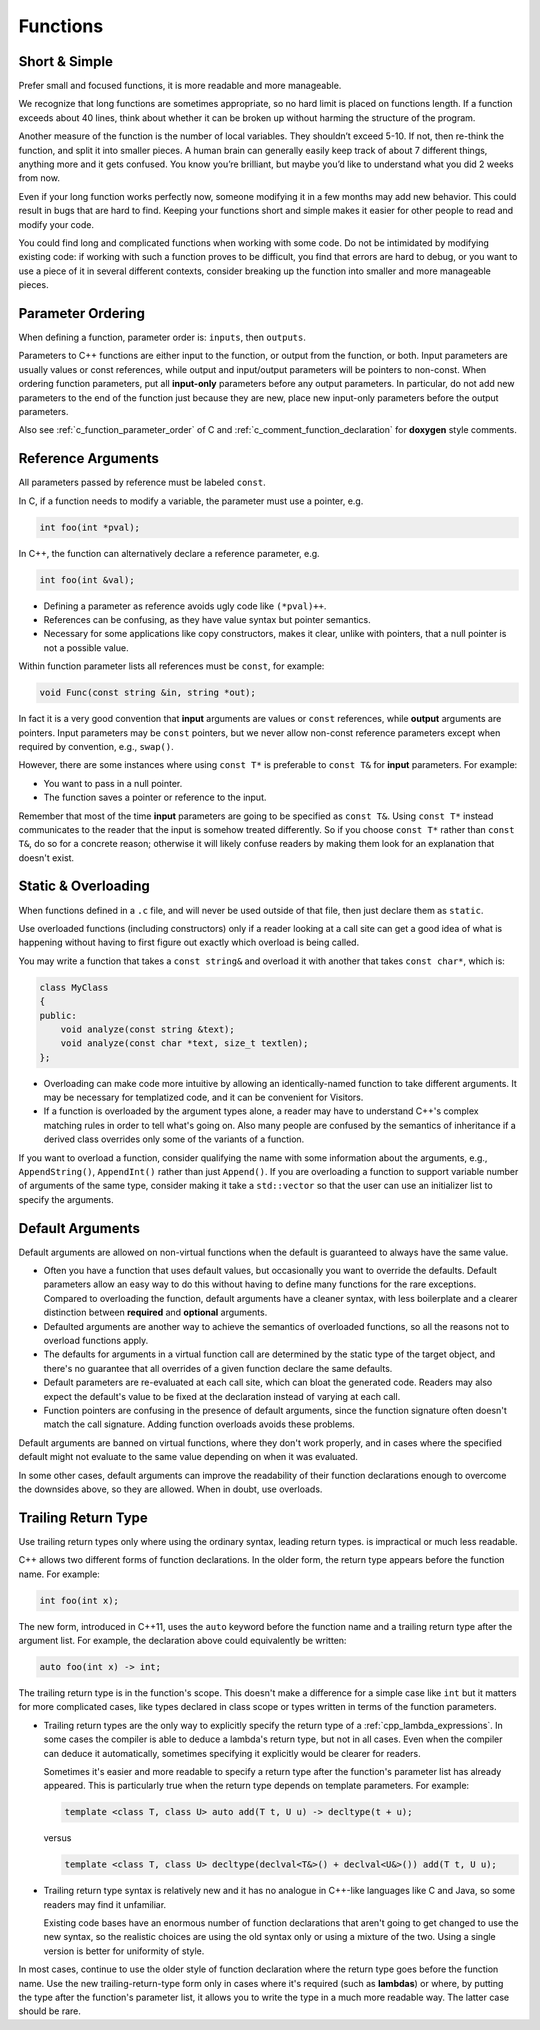 Functions
===============================================================================

.. _cpp_function_write_short_functions:

Short & Simple
-------------------------------------------------------------------------------
Prefer small and focused functions, it is more readable and more manageable.

We recognize that long functions are sometimes appropriate, so no hard limit
is placed on functions length. If a function exceeds about 40 lines, think
about whether it can be broken up without harming the structure of the program.

Another measure of the function is the number of local variables. They
shouldn’t exceed 5-10. If not, then re-think the function, and split it into
smaller pieces. A human brain can generally easily keep track of about 7
different things, anything more and it gets confused. You know you’re brilliant,
but maybe you’d like to understand what you did 2 weeks from now.

Even if your long function works perfectly now, someone modifying it in a few
months may add new behavior. This could result in bugs that are hard to find.
Keeping your functions short and simple makes it easier for other people to
read and modify your code.

You could find long and complicated functions when working with some code.
Do not be intimidated by modifying existing code: if working with such a
function proves to be difficult, you find that errors are hard to debug,
or you want to use a piece of it in several different contexts, consider
breaking up the function into smaller and more manageable pieces.

.. _cpp_function_parameter_ordering:

Parameter Ordering
-------------------------------------------------------------------------------
When defining a function, parameter order is: ``inputs``, then ``outputs``.

Parameters to C++ functions are either input to the function, or output from
the function, or both. Input parameters are usually values or const references,
while output and input/output parameters will be pointers to non-const. When
ordering function parameters, put all **input-only** parameters before any output
parameters. In particular, do not add new parameters to the end of the function
just because they are new, place new input-only parameters before the output
parameters.

Also see :ref:`c_function_parameter_order` of C and
:ref:`c_comment_function_declaration` for **doxygen** style comments.

.. _cpp_function_reference_arguments:

Reference Arguments
-------------------------------------------------------------------------------
All parameters passed by reference must be labeled ``const``.

In C, if a function needs to modify a variable, the parameter
must use a pointer, e.g.

.. code-block:: c

    int foo(int *pval);

In C++, the function can alternatively declare a reference parameter, e.g.

.. code-block:: cpp

    int foo(int &val);

- Defining a parameter as reference avoids ugly code like ``(*pval)++``.
- References can be confusing, as they have value syntax but pointer semantics.
- Necessary for some applications like copy constructors, makes it clear,
  unlike with pointers, that a null pointer is not a possible value.

Within function parameter lists all references must be ``const``, for example:

.. code-block:: cpp

    void Func(const string &in, string *out);

In fact it is a very good convention that **input** arguments are values or
``const`` references, while **output** arguments are pointers. Input parameters
may be ``const`` pointers, but we never allow non-const reference parameters
except when required by convention, e.g., ``swap()``.

However, there are some instances where using ``const T*`` is preferable to
``const T&`` for **input** parameters. For example:

- You want to pass in a null pointer.
- The function saves a pointer or reference to the input.

Remember that most of the time **input** parameters are going to be specified
as ``const T&``. Using ``const T*`` instead communicates to the reader that
the input is somehow treated differently. So if you choose ``const T*``
rather than ``const T&``, do so for a concrete reason; otherwise it will likely
confuse readers by making them look for an explanation that doesn't exist.

.. _cpp_function_static_and_overloading:

Static & Overloading
-------------------------------------------------------------------------------
When functions defined in a ``.c`` file, and will never be used outside of
that file, then just declare them as ``static``.

Use overloaded functions (including constructors) only if a reader looking at
a call site can get a good idea of what is happening without having to first
figure out exactly which overload is being called.

You may write a function that takes a ``const string&`` and overload it with
another that takes ``const char*``, which is:

.. code-block:: cpp

    class MyClass
    {
    public:
        void analyze(const string &text);
        void analyze(const char *text, size_t textlen);
    };

- Overloading can make code more intuitive by allowing an identically-named
  function to take different arguments. It may be necessary for templatized
  code, and it can be convenient for Visitors.
- If a function is overloaded by the argument types alone, a reader may have
  to understand C++'s complex matching rules in order to tell what's going on.
  Also many people are confused by the semantics of inheritance if a derived
  class overrides only some of the variants of a function.

If you want to overload a function, consider qualifying the name with some
information about the arguments, e.g., ``AppendString()``, ``AppendInt()``
rather than just ``Append()``. If you are overloading a function to support
variable number of arguments of the same type, consider making it take a
``std::vector`` so that the user can use an initializer list to specify the
arguments.

.. _cpp_function_default_arguments:

Default Arguments
-------------------------------------------------------------------------------
Default arguments are allowed on non-virtual functions when the default is
guaranteed to always have the same value.

- Often you have a function that uses default values, but occasionally you
  want to override the defaults. Default parameters allow an easy way to do
  this without having to define many functions for the rare exceptions.
  Compared to overloading the function, default arguments have a cleaner
  syntax, with less boilerplate and a clearer distinction between **required**
  and **optional** arguments.
- Defaulted arguments are another way to achieve the semantics of overloaded
  functions, so all the reasons not to overload functions apply.
- The defaults for arguments in a virtual function call are determined by
  the static type of the target object, and there's no guarantee that all
  overrides of a given function declare the same defaults.
- Default parameters are re-evaluated at each call site, which can bloat the
  generated code. Readers may also expect the default's value to be fixed at
  the declaration instead of varying at each call.
- Function pointers are confusing in the presence of default arguments, since
  the function signature often doesn't match the call signature. Adding
  function overloads avoids these problems.

Default arguments are banned on virtual functions, where they don't work
properly, and in cases where the specified default might not evaluate to
the same value depending on when it was evaluated.

In some other cases, default arguments can improve the readability of their
function declarations enough to overcome the downsides above, so they are
allowed. When in doubt, use overloads.

.. _cpp_function_trailing_return_type:

Trailing Return Type
-------------------------------------------------------------------------------
Use trailing return types only where using the ordinary syntax,
leading return types. is impractical or much less readable.

C++ allows two different forms of function declarations. In the older form,
the return type appears before the function name. For example:

.. code-block:: cpp

    int foo(int x);

The new form, introduced in C++11, uses the ``auto`` keyword before the
function name and a trailing return type after the argument list. For example,
the declaration above could equivalently be written:

.. code-block:: cpp

    auto foo(int x) -> int;

The trailing return type is in the function's scope. This doesn't make a
difference for a simple case like ``int`` but it matters for more complicated
cases, like types declared in class scope or types written in terms of the
function parameters.

- Trailing return types are the only way to explicitly specify the return
  type of a :ref:`cpp_lambda_expressions`. In some cases the compiler is able
  to deduce a lambda's return type, but not in all cases. Even when the
  compiler can deduce it automatically, sometimes specifying it explicitly
  would be clearer for readers.

  Sometimes it's easier and more readable to specify a return type after the
  function's parameter list has already appeared. This is particularly true
  when the return type depends on template parameters. For example:

  .. code-block:: cpp

    template <class T, class U> auto add(T t, U u) -> decltype(t + u);

  versus

  .. code-block:: cpp

    template <class T, class U> decltype(declval<T&>() + declval<U&>()) add(T t, U u);

- Trailing return type syntax is relatively new and it has no analogue in
  C++-like languages like C and Java, so some readers may find it unfamiliar.

  Existing code bases have an enormous number of function declarations that
  aren't going to get changed to use the new syntax, so the realistic choices
  are using the old syntax only or using a mixture of the two. Using a single
  version is better for uniformity of style.

In most cases, continue to use the older style of function declaration where
the return type goes before the function name. Use the new trailing-return-type
form only in cases where it's required (such as **lambdas**) or where, by
putting the type after the function's parameter list, it allows you to write
the type in a much more readable way. The latter case should be rare.
